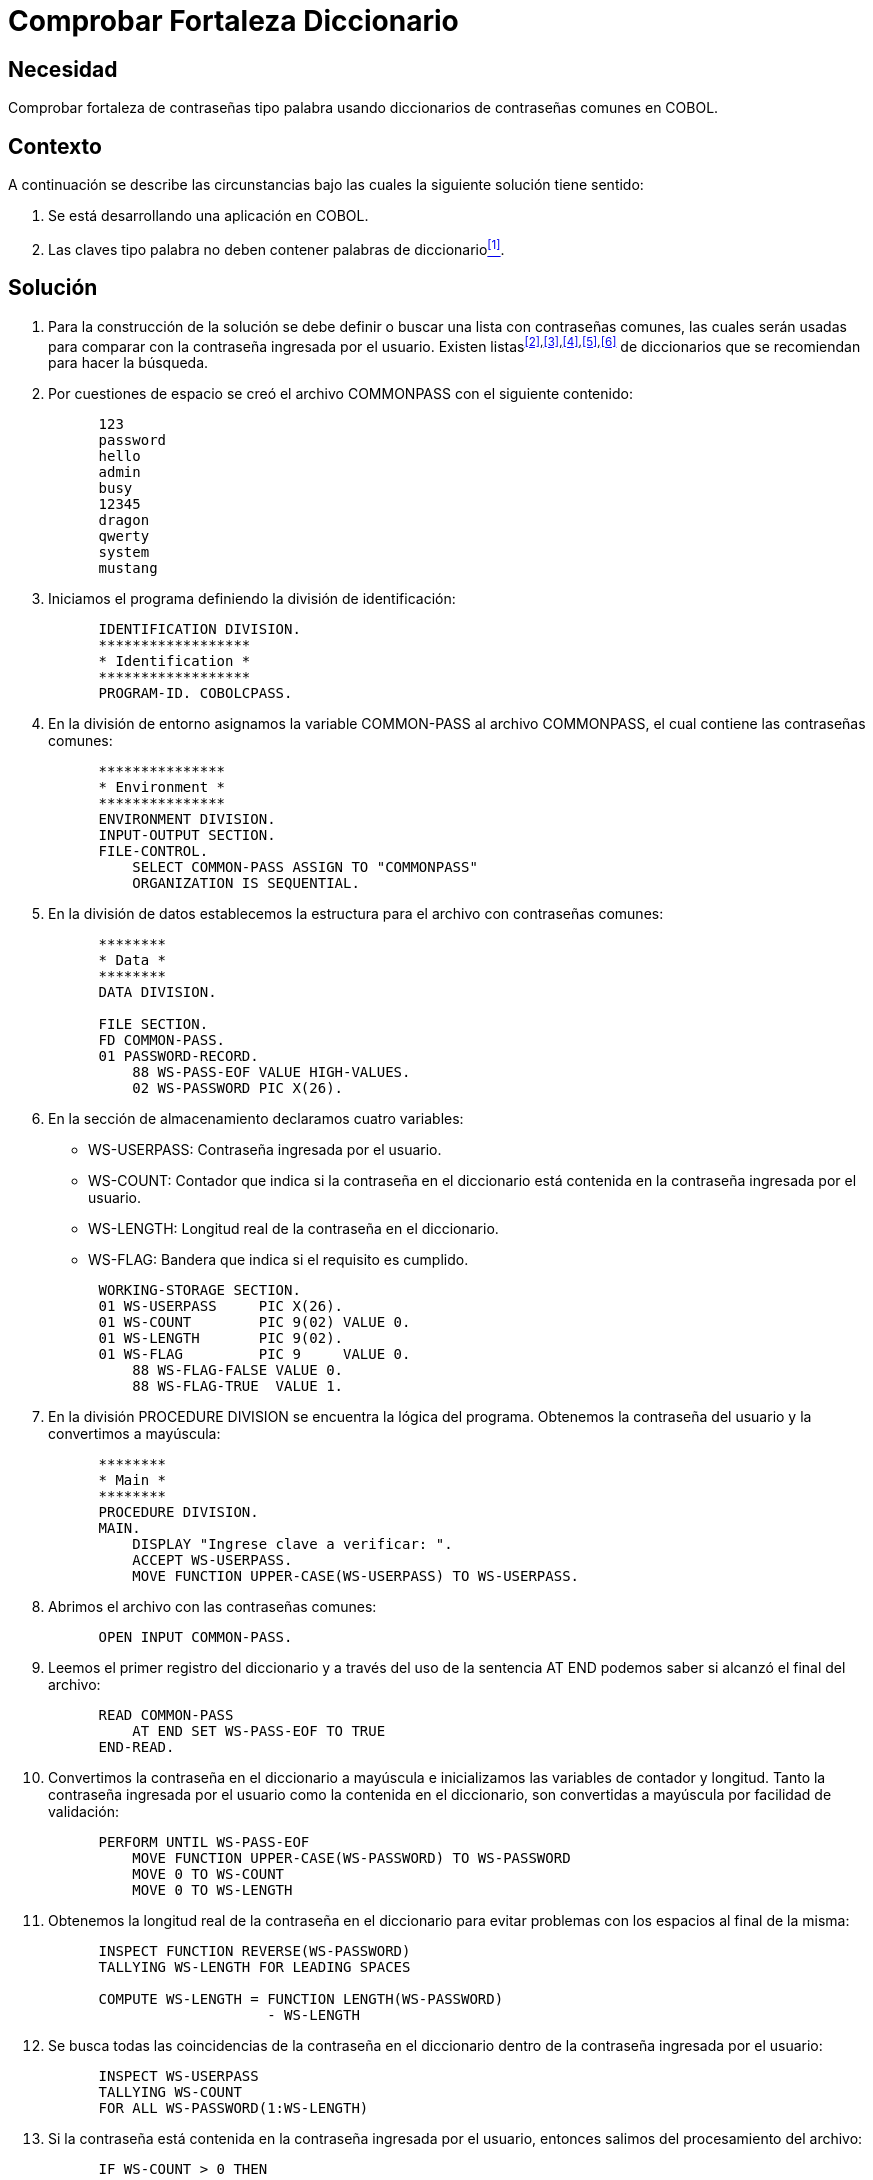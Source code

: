 :slug: kb/cobol/comprobar-fortaleza-diccionario/
:eth: no
:category: cobol
:description: TODO
:keywords: TODO
:kb: yes

= Comprobar Fortaleza Diccionario

== Necesidad

Comprobar fortaleza de contraseñas tipo palabra usando diccionarios de
contraseñas comunes en COBOL.

== Contexto

A continuación se describe las circunstancias 
bajo las cuales la siguiente solución tiene sentido:

. Se está desarrollando una aplicación en COBOL.
. Las claves tipo palabra 
no deben contener palabras de diccionario<<r1,^[1]^>>.

== Solución

. Para la construcción de la solución se debe definir 
o buscar una lista con contraseñas comunes, 
las cuales serán usadas 
para comparar con la contraseña ingresada por el usuario. 
Existen listas^<<r2,[2]>>,<<r3,[3]>>,<<r4,[4]>>,<<r5,[5]>>,<<r6,[6]>>^ 
de diccionarios que se recomiendan para hacer la búsqueda.
. Por cuestiones de espacio 
se creó el archivo COMMONPASS con el siguiente contenido:
+
[source,cobol,linenums]
----
      123
      password
      hello
      admin
      busy
      12345
      dragon
      qwerty
      system
      mustang
----

. Iniciamos el programa definiendo la división de identificación:
+
[source,cobol,linenums]
----
      IDENTIFICATION DIVISION.
      ******************
      * Identification *
      ******************
      PROGRAM-ID. COBOLCPASS.
----

. En la división de entorno 
asignamos la variable COMMON-PASS al archivo COMMONPASS, 
el cual contiene las contraseñas comunes:
+
[source,cobol,linenums]
----
      ***************
      * Environment *
      ***************
      ENVIRONMENT DIVISION.
      INPUT-OUTPUT SECTION.
      FILE-CONTROL.
          SELECT COMMON-PASS ASSIGN TO "COMMONPASS"
          ORGANIZATION IS SEQUENTIAL.
----

. En la división de datos establecemos la estructura para el archivo con
contraseñas comunes:
+
[source,cobol,linenums]
----
      ********
      * Data *
      ********
      DATA DIVISION.

      FILE SECTION.
      FD COMMON-PASS.
      01 PASSWORD-RECORD.
          88 WS-PASS-EOF VALUE HIGH-VALUES.
          02 WS-PASSWORD PIC X(26).
----

. En la sección de almacenamiento declaramos cuatro variables:

* WS-USERPASS: Contraseña ingresada por el usuario.

* WS-COUNT: Contador que indica 
si la contraseña en el diccionario 
está contenida en la contraseña ingresada por el usuario.

* WS-LENGTH: Longitud real de la contraseña en el diccionario.

* WS-FLAG: Bandera que indica si el requisito es cumplido.

+
[source,cobol,linenums]
----
      WORKING-STORAGE SECTION.
      01 WS-USERPASS     PIC X(26).
      01 WS-COUNT        PIC 9(02) VALUE 0.
      01 WS-LENGTH       PIC 9(02).
      01 WS-FLAG         PIC 9     VALUE 0.
          88 WS-FLAG-FALSE VALUE 0.
          88 WS-FLAG-TRUE  VALUE 1.
----

. En la división PROCEDURE DIVISION
 se encuentra la lógica del programa. 
Obtenemos la contraseña del usuario 
y la convertimos a mayúscula:
+
[source,cobol,linenums]
----
      ********
      * Main *
      ********
      PROCEDURE DIVISION.
      MAIN.
          DISPLAY "Ingrese clave a verificar: ".
          ACCEPT WS-USERPASS.
          MOVE FUNCTION UPPER-CASE(WS-USERPASS) TO WS-USERPASS.
----

. Abrimos el archivo con las contraseñas comunes:
+
[source,cobol,linenums]
----
      OPEN INPUT COMMON-PASS.
----

. Leemos el primer registro del diccionario 
y a través del uso de la sentencia AT END 
podemos saber si alcanzó el final del archivo:
+
[source,cobol,linenums]
----
      READ COMMON-PASS
          AT END SET WS-PASS-EOF TO TRUE
      END-READ.
----

. Convertimos la contraseña en el diccionario a mayúscula 
e inicializamos las variables de contador y longitud. 
Tanto la contraseña ingresada por el usuario
como la contenida en el diccionario, 
son convertidas a mayúscula por facilidad de validación:
+
[source,cobol,linenums]
----
      PERFORM UNTIL WS-PASS-EOF
          MOVE FUNCTION UPPER-CASE(WS-PASSWORD) TO WS-PASSWORD
          MOVE 0 TO WS-COUNT
          MOVE 0 TO WS-LENGTH
----

. Obtenemos la longitud real de la contraseña en el diccionario 
para evitar problemas con los espacios al final de la misma:
+
[source,cobol,linenums]
----
      INSPECT FUNCTION REVERSE(WS-PASSWORD)
      TALLYING WS-LENGTH FOR LEADING SPACES

      COMPUTE WS-LENGTH = FUNCTION LENGTH(WS-PASSWORD)
                          - WS-LENGTH
----

. Se busca todas las coincidencias de la contraseña en el diccionario 
dentro de la contraseña ingresada por el usuario:
+
[source,cobol,linenums]
----
      INSPECT WS-USERPASS
      TALLYING WS-COUNT
      FOR ALL WS-PASSWORD(1:WS-LENGTH)
----

. Si la contraseña está contenida en la contraseña ingresada por el usuario,
entonces salimos del procesamiento del archivo:
+
[source,cobol,linenums]
----
      IF WS-COUNT > 0 THEN
          MOVE 1 TO WS-FLAG
          PERFORM FINAL-PROCESS
      END-IF
----

. Leemos el próximo registro:
+
[source,cobol,linenums]
----
          READ COMMON-PASS
              AT END SET WS-PASS-EOF TO TRUE
          END-READ
      END-PERFORM
----

. Como proceso final, cerramos el archivo:
+
[source,cobol,linenums]
----
      FINAL-PROCESS.
          CLOSE COMMON-PASS
----

. Si la bandera está en falso, 
significa que el requisito fue cumplido 
y la contraseña no contiene palabras de diccionario:
+
[source,cobol,linenums]
----
      IF WS-FLAG-FALSE THEN
          DISPLAY "Requisito cumplido"
      ELSE
          DISPLAY "Requisito no cumplido"
      END-IF.

      STOP RUN.
----

. El resultado para la anterior aplicación es el siguiente:
+
.Resultados obtenidos luego de ejecutar la aplicación.
[options="header"]
|====
|Palabra |Resultado

|123
|No cumplido

|hello
|No cumplido

|admin
|No cumplido

|SystEM
|No cumplido

|abcd123abcd
|No cumplido

|My-Str0n6_P4assw0rd!
|Cumplido
|====

== Referencias

. [[r1]] REQ.0101: El sistema debe tener la capacidad de validar 
que ninguna contraseña contenga palabras de diccionario.
. [[r2]] link:http://dazzlepod.com/uniqpass/[Dazzlepod Uniqpass].
. [[r3]] link:http://www.openwall.com/wordlists/[Openwall Wordlist].
. [[r4]] link:http://wordlist.aspell.net/[Wordlist project].
. [[r5]] link:https://packetstormsecurity.com/Crackers/wordlists/[Packet Storm Security Wordlists].
. [[r6]] link:http://www.deer-run.com/~hal/sysadmin/pam_cracklib.html[Linux Password Security with pam_cracklib].